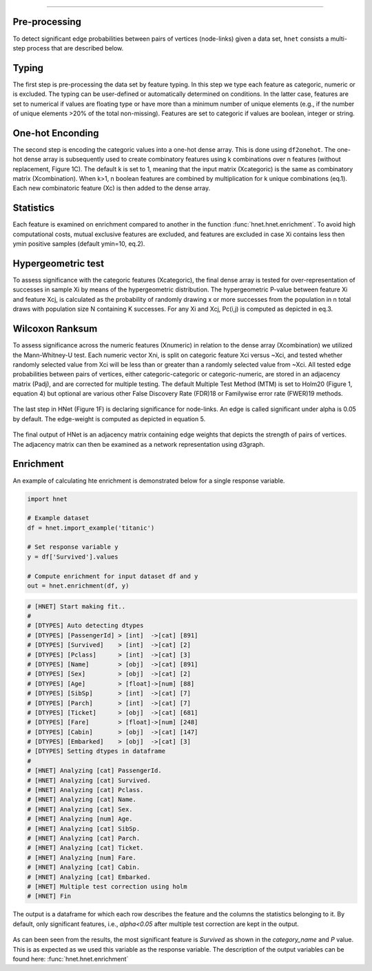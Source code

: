 .. _code_directive:

-------------------------------------


Pre-processing
''''''''''''''

To detect significant edge probabilities between pairs of vertices (node-links) given a data set, ``hnet`` consists a multi-step process that are described below. 


Typing
''''''''''''''

The first step is pre-processing the data set by feature typing. In this step we type each feature as categoric, numeric or is excluded. The typing can be user-defined or automatically determined on conditions. In the latter case, features are set to numerical if values are floating type or have more than a minimum number of unique elements (e.g., if the number of unique elements >20% of the total non-missing). Features are set to categoric if values are boolean, integer or string.


One-hot Enconding
''''''''''''''''''

The second step is encoding the categoric values into a one-hot dense array. This is done using ``df2onehot``. The one-hot dense array is subsequently used to create combinatory features using k combinations over n features (without replacement, Figure 1C). The default k is set to 1, meaning that the input matrix (Xcategoric) is the same as combinatory matrix (Xcombination). When k>1, n boolean features are combined by multiplication for k unique combinations (eq.1). Each new combinatoric feature (Xc) is then added to the dense array. 



Statistics
''''''''''

Each feature is examined on enrichment compared to another in the function :func:`hnet.hnet.enrichment`. To avoid high computational costs, mutual exclusive features are excluded, and features are excluded in case Xi contains less then ymin positive samples (default ymin=10, eq.2). 

.. eq_1_2:

.. figure:: ../figs/other/eq_1_2.png



Hypergeometric test
'''''''''''''''''''

To assess significance with the categoric features (Xcategoric), the final dense array is tested for over-representation of successes in sample Xi by means of the hypergeometric distribution. The hypergeometric P-value between feature Xi and feature Xcj, is calculated as the probability of randomly drawing x or more successes from the population in n total draws with population size N containing K successes. For any Xi and Xcj, Pc(i,j) is computed as depicted in eq.3.

.. eq_3:

.. figure:: ../figs/other/eq_3.png



Wilcoxon Ranksum
''''''''''''''''

To assess significance across the numeric features (Xnumeric) in relation to the dense array (Xcombination) we utilized the Mann-Whitney-U test. Each numeric vector Xni, is split on categoric feature Xci versus ~Xci, and tested whether randomly selected value from Xci will be less than or greater than a randomly selected value from ~Xci.
All tested edge probabilities between pairs of vertices, either categoric-categoric or categoric-numeric, are stored in an adjacency matrix (Padj), and are corrected for multiple testing. The default Multiple Test Method (MTM) is set to Holm20 (Figure 1, equation 4) but optional are various other False Discovery Rate (FDR)18 or Familywise error rate (FWER)19 methods. 

.. eq_4:

.. figure:: ../figs/other/eq_4.png


The last step in HNet (Figure 1F) is declaring significance for node-links. An edge is called significant under alpha is 0.05 by default. The edge-weight is computed as depicted in equation 5.


.. eq_5:

.. figure:: ../figs/other/eq_5.png


The final output of HNet is an adjacency matrix containing edge weights that depicts the strength of pairs of vertices. The adjacency matrix can then be examined as a network representation using d3graph.


Enrichment
''''''''''

An example of calculating hte enrichment is demonstrated below for a single response variable.

.. code-block:: python

  import hnet
  
  # Example dataset
  df = hnet.import_example('titanic')

  # Set response variable y
  y = df['Survived'].values

  # Compute enrichment for input dataset df and y
  out = hnet.enrichment(df, y)


.. code-block:: python

	# [HNET] Start making fit..
	#
	# [DTYPES] Auto detecting dtypes
	# [DTYPES] [PassengerId] > [int]  ->[cat] [891]
	# [DTYPES] [Survived]    > [int]  ->[cat] [2]
	# [DTYPES] [Pclass]      > [int]  ->[cat] [3]
	# [DTYPES] [Name]        > [obj]  ->[cat] [891]
	# [DTYPES] [Sex]         > [obj]  ->[cat] [2]
	# [DTYPES] [Age]         > [float]->[num] [88]
	# [DTYPES] [SibSp]       > [int]  ->[cat] [7]
	# [DTYPES] [Parch]       > [int]  ->[cat] [7]
	# [DTYPES] [Ticket]      > [obj]  ->[cat] [681]
	# [DTYPES] [Fare]        > [float]->[num] [248]
	# [DTYPES] [Cabin]       > [obj]  ->[cat] [147]
	# [DTYPES] [Embarked]    > [obj]  ->[cat] [3]
	# [DTYPES] Setting dtypes in dataframe
	#
	# [HNET] Analyzing [cat] PassengerId.
	# [HNET] Analyzing [cat] Survived.
	# [HNET] Analyzing [cat] Pclass.
	# [HNET] Analyzing [cat] Name.
	# [HNET] Analyzing [cat] Sex.
	# [HNET] Analyzing [num] Age.
	# [HNET] Analyzing [cat] SibSp.
	# [HNET] Analyzing [cat] Parch.
	# [HNET] Analyzing [cat] Ticket.
	# [HNET] Analyzing [num] Fare.
	# [HNET] Analyzing [cat] Cabin.
	# [HNET] Analyzing [cat] Embarked.
	# [HNET] Multiple test correction using holm
	# [HNET] Fin


The output is a dataframe for which each row describes the feature and the columns the statistics belonging to it. By default, only significant features, i.e., `alpha<0.05` after multiple test correction are kept in the output.

.. output_enrichment:

.. figure:: ../figs/other/output_enrichment.png


As can been seen from the results, the most significant feature is *Survived* as shown in the `category_name` and `P` value. This is as expected as we used this variable as the response variable. The description of the output variables can be found here: :func:`hnet.hnet.enrichment`
